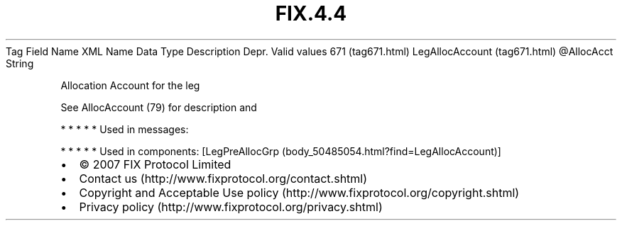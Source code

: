 .TH FIX.4.4 "" "" "Tag #671"
Tag
Field Name
XML Name
Data Type
Description
Depr.
Valid values
671 (tag671.html)
LegAllocAccount (tag671.html)
\@AllocAcct
String
.PP
Allocation Account for the leg
.PP
See AllocAccount (79) for description and
.PP
   *   *   *   *   *
Used in messages:
.PP
   *   *   *   *   *
Used in components:
[LegPreAllocGrp (body_50485054.html?find=LegAllocAccount)]

.PD 0
.P
.PD

.PP
.PP
.IP \[bu] 2
© 2007 FIX Protocol Limited
.IP \[bu] 2
Contact us (http://www.fixprotocol.org/contact.shtml)
.IP \[bu] 2
Copyright and Acceptable Use policy (http://www.fixprotocol.org/copyright.shtml)
.IP \[bu] 2
Privacy policy (http://www.fixprotocol.org/privacy.shtml)
